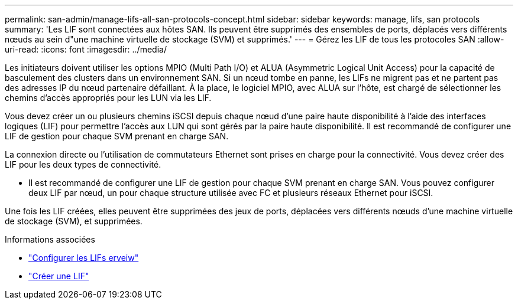---
permalink: san-admin/manage-lifs-all-san-protocols-concept.html 
sidebar: sidebar 
keywords: manage, lifs, san protocols 
summary: 'Les LIF sont connectées aux hôtes SAN. Ils peuvent être supprimés des ensembles de ports, déplacés vers différents nœuds au sein d"une machine virtuelle de stockage (SVM) et supprimés.' 
---
= Gérez les LIF de tous les protocoles SAN
:allow-uri-read: 
:icons: font
:imagesdir: ../media/


[role="lead"]
Les initiateurs doivent utiliser les options MPIO (Multi Path I/O) et ALUA (Asymmetric Logical Unit Access) pour la capacité de basculement des clusters dans un environnement SAN. Si un nœud tombe en panne, les LIFs ne migrent pas et ne partent pas des adresses IP du nœud partenaire défaillant. À la place, le logiciel MPIO, avec ALUA sur l'hôte, est chargé de sélectionner les chemins d'accès appropriés pour les LUN via les LIF.

Vous devez créer un ou plusieurs chemins iSCSI depuis chaque nœud d'une paire haute disponibilité à l'aide des interfaces logiques (LIF) pour permettre l'accès aux LUN qui sont gérés par la paire haute disponibilité.  Il est recommandé de configurer une LIF de gestion pour chaque SVM prenant en charge SAN.

La connexion directe ou l'utilisation de commutateurs Ethernet sont prises en charge pour la connectivité. Vous devez créer des LIF pour les deux types de connectivité.

* Il est recommandé de configurer une LIF de gestion pour chaque SVM prenant en charge SAN.
Vous pouvez configurer deux LIF par nœud, un pour chaque structure utilisée avec FC et plusieurs réseaux Ethernet pour iSCSI.


Une fois les LIF créées, elles peuvent être supprimées des jeux de ports, déplacées vers différents nœuds d'une machine virtuelle de stockage (SVM), et supprimées.

.Informations associées
* link:../networking/configure_lifs_@cluster_administrators_only@_overview.html#lif-failover-and-giveback["Configurer les LIFs erveiw"]
* link:../networking/create_a_lif.html["Créer une LIF"]

